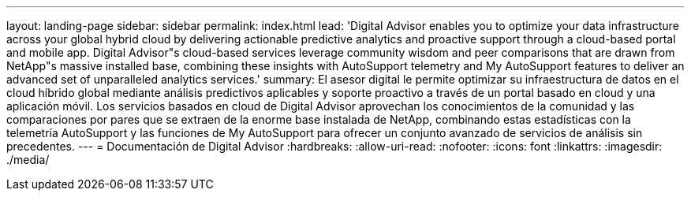 ---
layout: landing-page 
sidebar: sidebar 
permalink: index.html 
lead: 'Digital Advisor enables you to optimize your data infrastructure across your global hybrid cloud by delivering actionable predictive analytics and proactive support through a cloud-based portal and mobile app. Digital Advisor"s cloud-based services leverage community wisdom and peer comparisons that are drawn from NetApp"s massive installed base, combining these insights with AutoSupport telemetry and My AutoSupport features to deliver an advanced set of unparalleled analytics services.' 
summary: El asesor digital le permite optimizar su infraestructura de datos en el cloud híbrido global mediante análisis predictivos aplicables y soporte proactivo a través de un portal basado en cloud y una aplicación móvil. Los servicios basados en cloud de Digital Advisor aprovechan los conocimientos de la comunidad y las comparaciones por pares que se extraen de la enorme base instalada de NetApp, combinando estas estadísticas con la telemetría AutoSupport y las funciones de My AutoSupport para ofrecer un conjunto avanzado de servicios de análisis sin precedentes. 
---
= Documentación de Digital Advisor
:hardbreaks:
:allow-uri-read: 
:nofooter: 
:icons: font
:linkattrs: 
:imagesdir: ./media/


